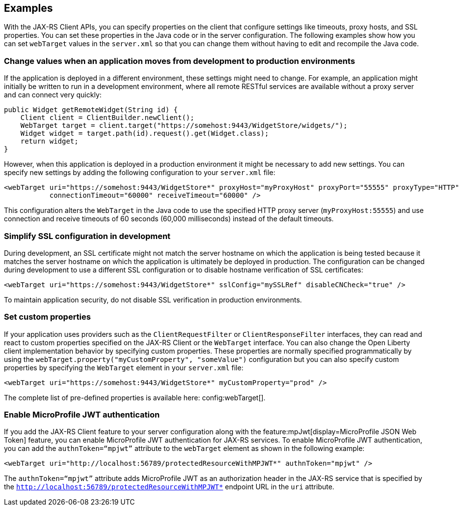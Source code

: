 == Examples
With the JAX-RS Client APIs, you can specify properties on the client that configure settings like timeouts, proxy hosts, and SSL properties. You can set these properties in the Java code or in the server configuration. The following examples show how you can set `webTarget` values in the `server.xml` so that you can change them without having to edit and recompile the Java code.

=== Change values when an application moves from development to production environments

If the application is deployed in a different environment, these settings might need to change. For example, an application might initially be written to run in a development environment, where all remote RESTful services are available without a proxy server and can connect very quickly:

[source,java]
----
public Widget getRemoteWidget(String id) {
    Client client = ClientBuilder.newClient();
    WebTarget target = client.target("https://somehost:9443/WidgetStore/widgets/");
    Widget widget = target.path(id).request().get(Widget.class);
    return widget;
}
----

However, when this application is deployed in a production environment it might be necessary to add new settings. You can specify new settings by adding the following configuration to your `server.xml` file:

[source,xml]
----
<webTarget uri="https://somehost:9443/WidgetStore*" proxyHost="myProxyHost" proxyPort="55555" proxyType="HTTP"
           connectionTimeout="60000" receiveTimeout="60000" />
----

This configuration alters the `WebTarget` in the Java code to use the specified HTTP proxy server (`myProxyHost:55555`) and use connection and receive timeouts of 60 seconds (60,000 milliseconds) instead of the default timeouts.

=== Simplify SSL configuration in development

During development, an SSL certificate might not match the server hostname on which the application is being tested because it matches the server hostname on which the application is ultimately be deployed in production. The configuration can be changed during development to use a different SSL configuration or to disable hostname verification of SSL certificates:

[source,xml]
----
<webTarget uri="https://somehost:9443/WidgetStore*" sslConfig="mySSLRef" disableCNCheck="true" />
----

To maintain application security, do not disable SSL verification in production environments.

=== Set custom properties

If your application uses providers such as the `ClientRequestFilter` or `ClientResponseFilter` interfaces, they can read and react to custom properties specified on the JAX-RS Client or the `WebTarget` interface. You can also change the Open Liberty client implementation behavior by specifying custom properties. These properties are normally specified programmatically by using the `webTarget.property("myCustomProperty", "someValue")` configuration but you can also specify custom properties by specifying the `WebTarget` element in your `server.xml` file:

[source,xml]
----
<webTarget uri="https://somehost:9443/WidgetStore*" myCustomProperty="prod" />
----

The complete list of pre-defined properties is available here: config:webTarget[].

=== Enable MicroProfile JWT authentication

If you add the JAX-RS Client feature to your server configuration along with the feature:mpJwt[display=MicroProfile JSON Web Token] feature, you can enable MicroProfile JWT authentication for JAX-RS services. To enable MicroProfile JWT authentication, you can add the `authnToken=“mpjwt”` attribute to the `webTarget` element as shown in the following example:
[source,xml]
----
<webTarget uri="http://localhost:56789/protectedResourceWithMPJWT*" authnToken="mpjwt" />
----

The `authnToken=“mpjwt”` attribute adds MicroProfile JWT as an authorization header in the JAX-RS service that is specified by the `http://localhost:56789/protectedResourceWithMPJWT*` endpoint URL in the `uri` attribute.
